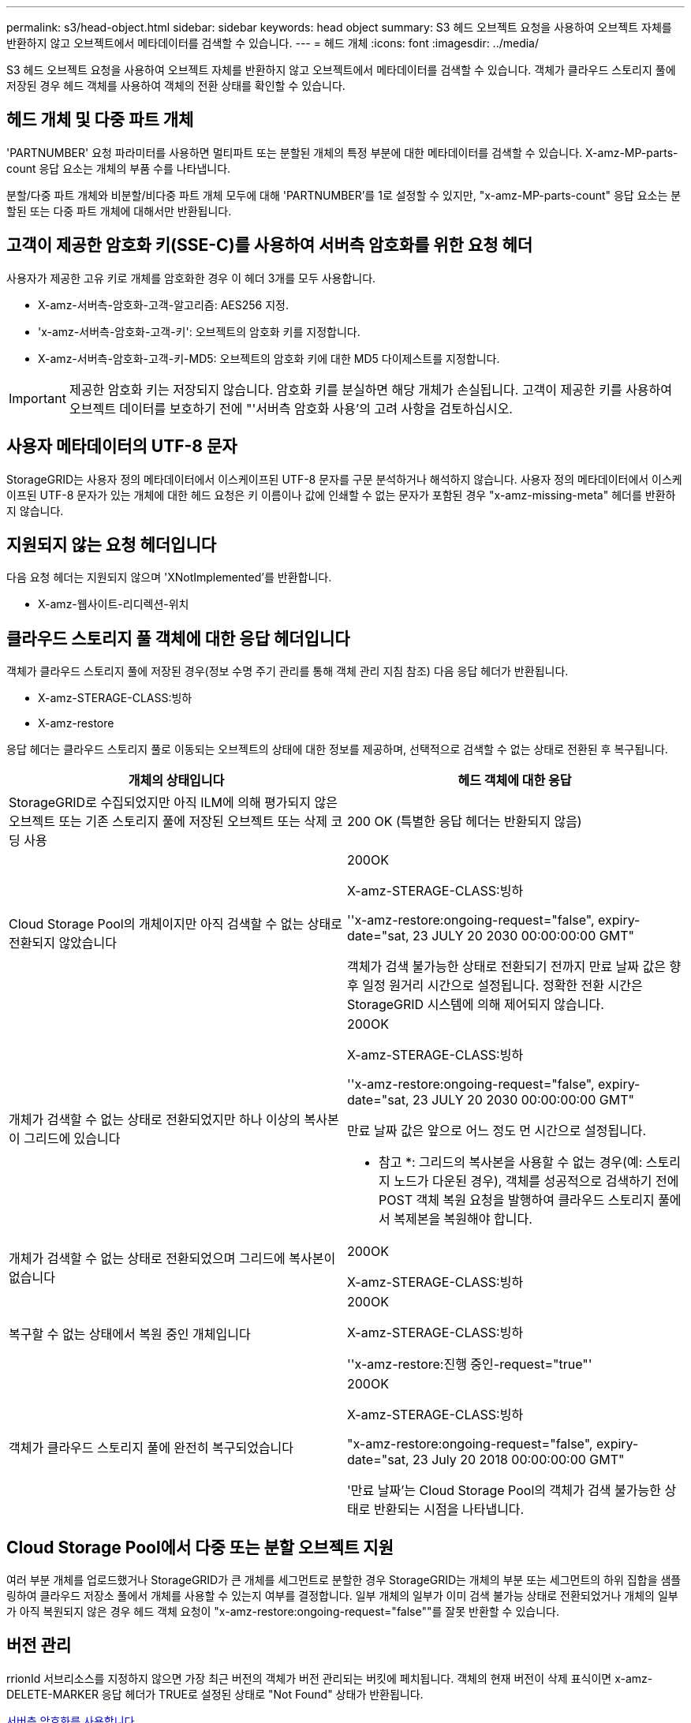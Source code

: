 ---
permalink: s3/head-object.html 
sidebar: sidebar 
keywords: head object 
summary: S3 헤드 오브젝트 요청을 사용하여 오브젝트 자체를 반환하지 않고 오브젝트에서 메타데이터를 검색할 수 있습니다. 
---
= 헤드 개체
:icons: font
:imagesdir: ../media/


[role="lead"]
S3 헤드 오브젝트 요청을 사용하여 오브젝트 자체를 반환하지 않고 오브젝트에서 메타데이터를 검색할 수 있습니다. 객체가 클라우드 스토리지 풀에 저장된 경우 헤드 객체를 사용하여 객체의 전환 상태를 확인할 수 있습니다.



== 헤드 개체 및 다중 파트 개체

'PARTNUMBER' 요청 파라미터를 사용하면 멀티파트 또는 분할된 개체의 특정 부분에 대한 메타데이터를 검색할 수 있습니다. X-amz-MP-parts-count 응답 요소는 개체의 부품 수를 나타냅니다.

분할/다중 파트 개체와 비분할/비다중 파트 개체 모두에 대해 'PARTNUMBER'를 1로 설정할 수 있지만, "x-amz-MP-parts-count" 응답 요소는 분할된 또는 다중 파트 개체에 대해서만 반환됩니다.



== 고객이 제공한 암호화 키(SSE-C)를 사용하여 서버측 암호화를 위한 요청 헤더

사용자가 제공한 고유 키로 개체를 암호화한 경우 이 헤더 3개를 모두 사용합니다.

* X-amz-서버측-암호화-고객-알고리즘: AES256 지정.
* 'x-amz-서버측-암호화-고객-키': 오브젝트의 암호화 키를 지정합니다.
* X-amz-서버측-암호화-고객-키-MD5: 오브젝트의 암호화 키에 대한 MD5 다이제스트를 지정합니다.



IMPORTANT: 제공한 암호화 키는 저장되지 않습니다. 암호화 키를 분실하면 해당 개체가 손실됩니다. 고객이 제공한 키를 사용하여 오브젝트 데이터를 보호하기 전에 "'서버측 암호화 사용'의 고려 사항을 검토하십시오.



== 사용자 메타데이터의 UTF-8 문자

StorageGRID는 사용자 정의 메타데이터에서 이스케이프된 UTF-8 문자를 구문 분석하거나 해석하지 않습니다. 사용자 정의 메타데이터에서 이스케이프된 UTF-8 문자가 있는 개체에 대한 헤드 요청은 키 이름이나 값에 인쇄할 수 없는 문자가 포함된 경우 "x-amz-missing-meta" 헤더를 반환하지 않습니다.



== 지원되지 않는 요청 헤더입니다

다음 요청 헤더는 지원되지 않으며 'XNotImplemented'를 반환합니다.

* X-amz-웹사이트-리디렉션-위치




== 클라우드 스토리지 풀 객체에 대한 응답 헤더입니다

객체가 클라우드 스토리지 풀에 저장된 경우(정보 수명 주기 관리를 통해 객체 관리 지침 참조) 다음 응답 헤더가 반환됩니다.

* X-amz-STERAGE-CLASS:빙하
* X-amz-restore


응답 헤더는 클라우드 스토리지 풀로 이동되는 오브젝트의 상태에 대한 정보를 제공하며, 선택적으로 검색할 수 없는 상태로 전환된 후 복구됩니다.

|===
| 개체의 상태입니다 | 헤드 객체에 대한 응답 


 a| 
StorageGRID로 수집되었지만 아직 ILM에 의해 평가되지 않은 오브젝트 또는 기존 스토리지 풀에 저장된 오브젝트 또는 삭제 코딩 사용
 a| 
200 OK (특별한 응답 헤더는 반환되지 않음)



 a| 
Cloud Storage Pool의 개체이지만 아직 검색할 수 없는 상태로 전환되지 않았습니다
 a| 
200OK

X-amz-STERAGE-CLASS:빙하

''x-amz-restore:ongoing-request="false", expiry-date="sat, 23 JULY 20 2030 00:00:00:00 GMT"

객체가 검색 불가능한 상태로 전환되기 전까지 만료 날짜 값은 향후 일정 원거리 시간으로 설정됩니다. 정확한 전환 시간은 StorageGRID 시스템에 의해 제어되지 않습니다.



 a| 
개체가 검색할 수 없는 상태로 전환되었지만 하나 이상의 복사본이 그리드에 있습니다
 a| 
200OK

X-amz-STERAGE-CLASS:빙하

''x-amz-restore:ongoing-request="false", expiry-date="sat, 23 JULY 20 2030 00:00:00:00 GMT"

만료 날짜 값은 앞으로 어느 정도 먼 시간으로 설정됩니다.

* 참고 *: 그리드의 복사본을 사용할 수 없는 경우(예: 스토리지 노드가 다운된 경우), 객체를 성공적으로 검색하기 전에 POST 객체 복원 요청을 발행하여 클라우드 스토리지 풀에서 복제본을 복원해야 합니다.



 a| 
개체가 검색할 수 없는 상태로 전환되었으며 그리드에 복사본이 없습니다
 a| 
200OK

X-amz-STERAGE-CLASS:빙하



 a| 
복구할 수 없는 상태에서 복원 중인 개체입니다
 a| 
200OK

X-amz-STERAGE-CLASS:빙하

''x-amz-restore:진행 중인-request="true"'



 a| 
객체가 클라우드 스토리지 풀에 완전히 복구되었습니다
 a| 
200OK

X-amz-STERAGE-CLASS:빙하

"x-amz-restore:ongoing-request="false", expiry-date="sat, 23 July 20 2018 00:00:00:00 GMT"

'만료 날짜'는 Cloud Storage Pool의 객체가 검색 불가능한 상태로 반환되는 시점을 나타냅니다.

|===


== Cloud Storage Pool에서 다중 또는 분할 오브젝트 지원

여러 부분 개체를 업로드했거나 StorageGRID가 큰 개체를 세그먼트로 분할한 경우 StorageGRID는 개체의 부분 또는 세그먼트의 하위 집합을 샘플링하여 클라우드 저장소 풀에서 개체를 사용할 수 있는지 여부를 결정합니다. 일부 개체의 일부가 이미 검색 불가능 상태로 전환되었거나 개체의 일부가 아직 복원되지 않은 경우 헤드 객체 요청이 "x-amz-restore:ongoing-request="false""를 잘못 반환할 수 있습니다.



== 버전 관리

rrionId 서브리소스를 지정하지 않으면 가장 최근 버전의 객체가 버전 관리되는 버킷에 페치됩니다. 객체의 현재 버전이 삭제 표식이면 x-amz-DELETE-MARKER 응답 헤더가 TRUE로 설정된 상태로 "Not Found" 상태가 반환됩니다.

xref:using-server-side-encryption.adoc[서버측 암호화를 사용합니다]

xref:../ilm/index.adoc[ILM을 사용하여 개체를 관리합니다]

xref:post-object-restore.adoc[사후 개체 복원]

xref:s3-operations-tracked-in-audit-logs.adoc[S3 작업이 감사 로그에서 추적되었습니다]
